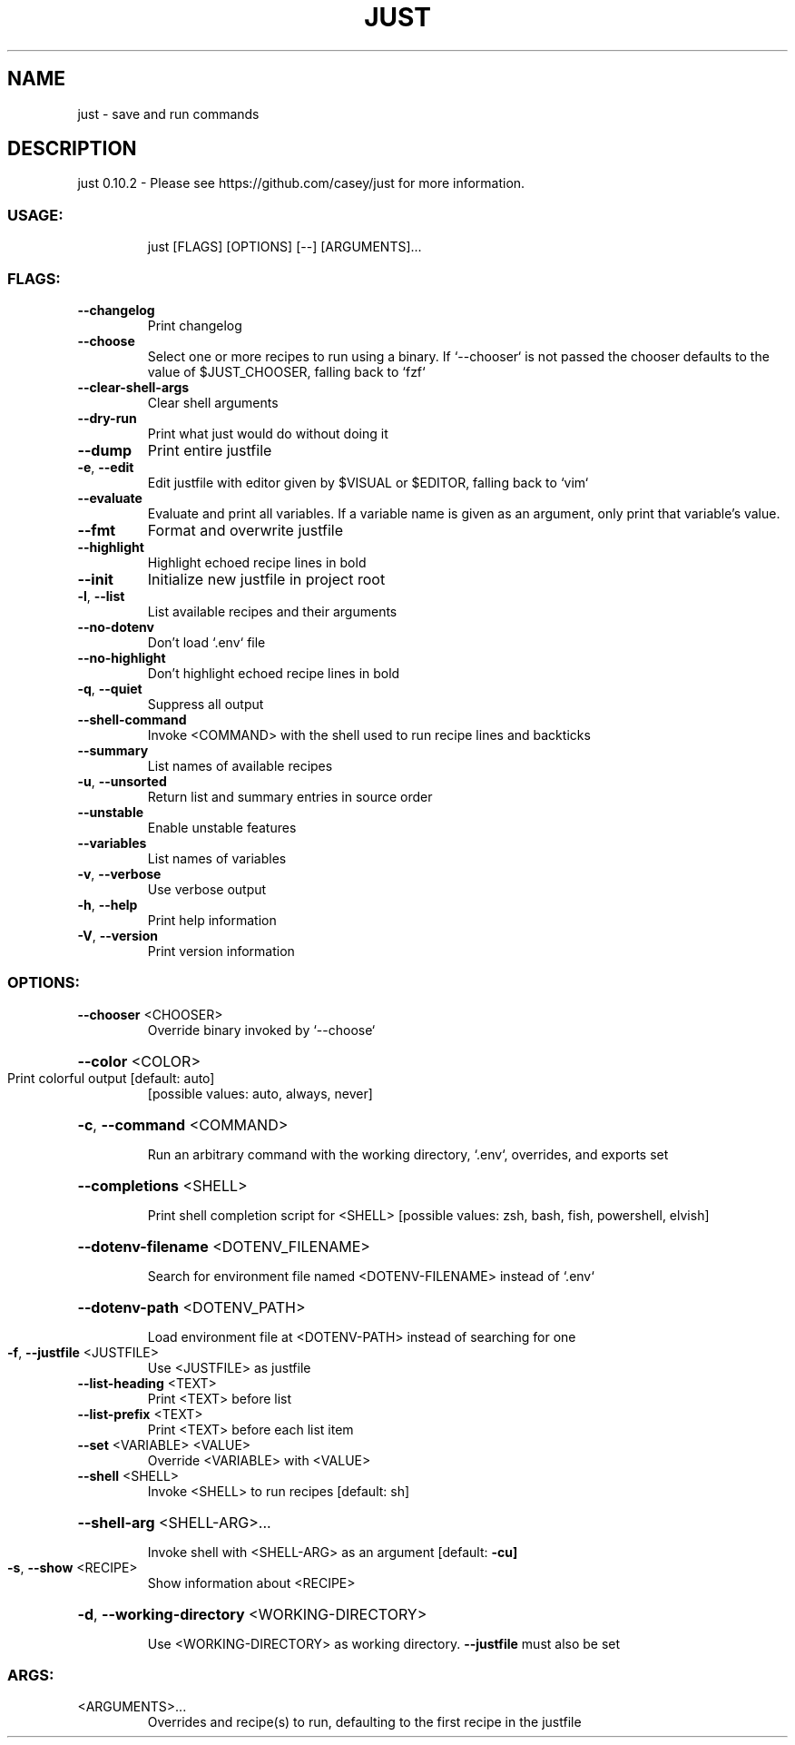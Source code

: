 .\" DO NOT MODIFY THIS FILE!  It was generated by help2man 1.48.5.
.TH JUST "1" "September 2021" "just 0.10.2" "Just Manual"
.SH NAME
just \- save and run commands
.SH DESCRIPTION
just 0.10.2
\- Please see https://github.com/casey/just for more information.
.SS "USAGE:"
.IP
just [FLAGS] [OPTIONS] [\-\-] [ARGUMENTS]...
.SS "FLAGS:"
.TP
\fB\-\-changelog\fR
Print changelog
.TP
\fB\-\-choose\fR
Select one or more recipes to run using a binary. If `\-\-chooser` is
not passed the chooser defaults to the value of $JUST_CHOOSER,
falling back to `fzf`
.TP
\fB\-\-clear\-shell\-args\fR
Clear shell arguments
.TP
\fB\-\-dry\-run\fR
Print what just would do without doing it
.TP
\fB\-\-dump\fR
Print entire justfile
.TP
\fB\-e\fR, \fB\-\-edit\fR
Edit justfile with editor given by $VISUAL or $EDITOR, falling back
to `vim`
.TP
\fB\-\-evaluate\fR
Evaluate and print all variables. If a variable name is given as an
argument, only print that variable's value.
.TP
\fB\-\-fmt\fR
Format and overwrite justfile
.TP
\fB\-\-highlight\fR
Highlight echoed recipe lines in bold
.TP
\fB\-\-init\fR
Initialize new justfile in project root
.TP
\fB\-l\fR, \fB\-\-list\fR
List available recipes and their arguments
.TP
\fB\-\-no\-dotenv\fR
Don't load `.env` file
.TP
\fB\-\-no\-highlight\fR
Don't highlight echoed recipe lines in bold
.TP
\fB\-q\fR, \fB\-\-quiet\fR
Suppress all output
.TP
\fB\-\-shell\-command\fR
Invoke <COMMAND> with the shell used to run recipe lines and
backticks
.TP
\fB\-\-summary\fR
List names of available recipes
.TP
\fB\-u\fR, \fB\-\-unsorted\fR
Return list and summary entries in source order
.TP
\fB\-\-unstable\fR
Enable unstable features
.TP
\fB\-\-variables\fR
List names of variables
.TP
\fB\-v\fR, \fB\-\-verbose\fR
Use verbose output
.TP
\fB\-h\fR, \fB\-\-help\fR
Print help information
.TP
\fB\-V\fR, \fB\-\-version\fR
Print version information
.SS "OPTIONS:"
.TP
\fB\-\-chooser\fR <CHOOSER>
Override binary invoked by `\-\-choose`
.HP
\fB\-\-color\fR <COLOR>
.TP
Print colorful output [default: auto]
[possible values: auto, always, never]
.HP
\fB\-c\fR, \fB\-\-command\fR <COMMAND>
.IP
Run an arbitrary command with the working directory, `.env`, overrides, and exports set
.HP
\fB\-\-completions\fR <SHELL>
.IP
Print shell completion script for <SHELL> [possible values: zsh, bash, fish,
powershell, elvish]
.HP
\fB\-\-dotenv\-filename\fR <DOTENV_FILENAME>
.IP
Search for environment file named <DOTENV\-FILENAME> instead of `.env`
.HP
\fB\-\-dotenv\-path\fR <DOTENV_PATH>
.IP
Load environment file at <DOTENV\-PATH> instead of searching for one
.TP
\fB\-f\fR, \fB\-\-justfile\fR <JUSTFILE>
Use <JUSTFILE> as justfile
.TP
\fB\-\-list\-heading\fR <TEXT>
Print <TEXT> before list
.TP
\fB\-\-list\-prefix\fR <TEXT>
Print <TEXT> before each list item
.TP
\fB\-\-set\fR <VARIABLE> <VALUE>
Override <VARIABLE> with <VALUE>
.TP
\fB\-\-shell\fR <SHELL>
Invoke <SHELL> to run recipes [default: sh]
.HP
\fB\-\-shell\-arg\fR <SHELL\-ARG>...
.IP
Invoke shell with <SHELL\-ARG> as an argument [default: \fB\-cu]\fR
.TP
\fB\-s\fR, \fB\-\-show\fR <RECIPE>
Show information about <RECIPE>
.HP
\fB\-d\fR, \fB\-\-working\-directory\fR <WORKING\-DIRECTORY>
.IP
Use <WORKING\-DIRECTORY> as working directory. \fB\-\-justfile\fR must also be set
.SS "ARGS:"
.TP
<ARGUMENTS>...
Overrides and recipe(s) to run, defaulting to the first recipe in the
justfile

